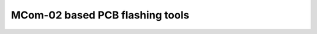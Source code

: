 ================================
MCom-02 based PCB flashing tools
================================

